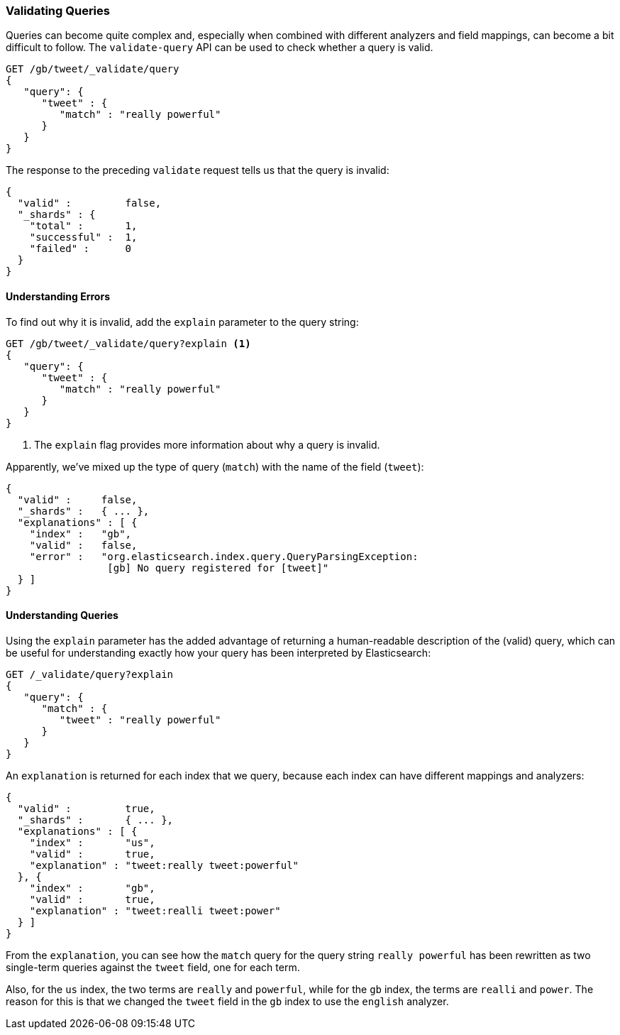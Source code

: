 === Validating Queries

Queries can become quite complex and, especially when combined with
different analyzers and field mappings, can become a bit difficult to follow.
The `validate-query` API can be used to check whether a query is valid.

[source,js]
--------------------------------------------------
GET /gb/tweet/_validate/query
{
   "query": {
      "tweet" : {
         "match" : "really powerful"
      }
   }
}
--------------------------------------------------
// SENSE: 054_Query_DSL/80_Validate_query.json


The response to the preceding `validate` request tells us that the query is
invalid:

[source,js]
--------------------------------------------------
{
  "valid" :         false,
  "_shards" : {
    "total" :       1,
    "successful" :  1,
    "failed" :      0
  }
}
--------------------------------------------------


==== Understanding Errors

To find out why it is invalid, add the `explain` parameter to the query
string:

[source,js]
--------------------------------------------------
GET /gb/tweet/_validate/query?explain <1>
{
   "query": {
      "tweet" : {
         "match" : "really powerful"
      }
   }
}
--------------------------------------------------
// SENSE: 054_Query_DSL/80_Validate_query.json
<1> The `explain` flag provides more information about why a query is
    invalid.

Apparently, we've mixed up the type of query (`match`) with the name
of the field (`tweet`):

[source,js]
--------------------------------------------------
{
  "valid" :     false,
  "_shards" :   { ... },
  "explanations" : [ {
    "index" :   "gb",
    "valid" :   false,
    "error" :   "org.elasticsearch.index.query.QueryParsingException:
                 [gb] No query registered for [tweet]"
  } ]
}
--------------------------------------------------


==== Understanding Queries

Using the `explain` parameter has the added advantage of returning
a human-readable description of the (valid) query, which can be useful for
understanding exactly how your query has been interpreted by Elasticsearch:

[source,js]
--------------------------------------------------
GET /_validate/query?explain
{
   "query": {
      "match" : {
         "tweet" : "really powerful"
      }
   }
}
--------------------------------------------------
// SENSE: 054_Query_DSL/80_Understanding_queries.json

An `explanation` is returned for each index that we query, because each
index can have different mappings and analyzers:

[source,js]
--------------------------------------------------
{
  "valid" :         true,
  "_shards" :       { ... },
  "explanations" : [ {
    "index" :       "us",
    "valid" :       true,
    "explanation" : "tweet:really tweet:powerful"
  }, {
    "index" :       "gb",
    "valid" :       true,
    "explanation" : "tweet:realli tweet:power"
  } ]
}
--------------------------------------------------


From the `explanation`, you can see how the `match` query for the query string
`really powerful` has been rewritten as two single-term queries against
the `tweet` field, one for each term.

Also, for the `us` index, the two terms are `really` and `powerful`, while
for the `gb` index, the terms are `realli` and `power`. The reason
for this is that we changed the `tweet` field in the `gb` index to use the
`english` analyzer.
